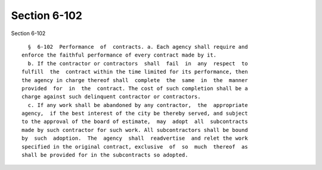 Section 6-102
=============

Section 6-102 ::    
        
     
        §  6-102  Performance  of  contracts. a. Each agency shall require and
      enforce the faithful performance of every contract made by it.
        b. If the contractor or contractors  shall  fail  in  any  respect  to
      fulfill  the  contract within the time limited for its performance, then
      the agency in charge thereof shall  complete  the  same  in  the  manner
      provided  for  in  the  contract. The cost of such completion shall be a
      charge against such delinquent contractor or contractors.
        c. If any work shall be abandoned by any contractor,  the  appropriate
      agency,  if the best interest of the city be thereby served, and subject
      to the approval of the board of estimate,  may  adopt  all  subcontracts
      made by such contractor for such work. All subcontractors shall be bound
      by  such  adoption.  The  agency  shall  readvertise  and relet the work
      specified in the original contract, exclusive  of  so  much  thereof  as
      shall be provided for in the subcontracts so adopted.
    
    
    
    
    
    
    